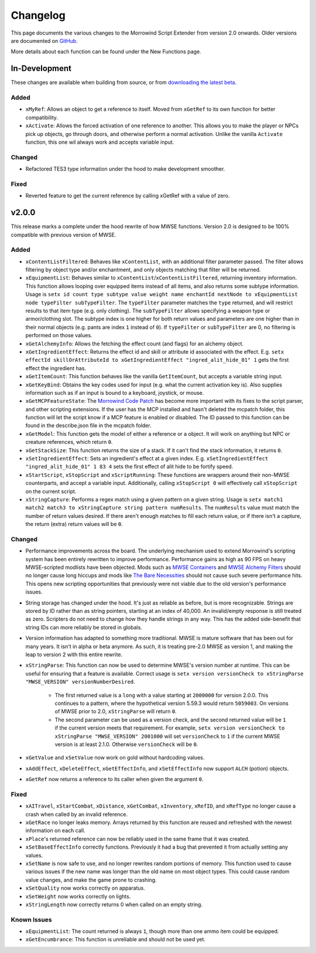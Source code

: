 
Changelog
===========================================================

This page documents the various changes to the Morrowind Script Extender from version 2.0 onwards. Older versions are documented on `GitHub <https://github.com/MWSE/MWSE/blob/v0.9/CHANGELOG.md>`_.

More details about each function can be found under the New Functions page.

In-Development
-----------------------------------------------------------

These changes are available when building from source, or from `downloading the latest beta <https://www.nexusmods.com/morrowind/mods/45468?tab=files>`_.

Added
^^^^^^^^^^^^^^^^^^^^^^^^^^^^^^^^^^^^^^^^^^^^^^^^^^^^^^^^^^^

- ``xMyRef``: Allows an object to get a reference to itself. Moved from ``xGetRef`` to its own function for better compatibility.
- ``xActivate``: Allows the forced activation of one reference to another. This allows you to make the player or NPCs pick up objects, go through doors, and otherwise perform a normal activation. Unlike the vanilla ``Activate`` function, this one wil always work and accepts variable input.

Changed
^^^^^^^^^^^^^^^^^^^^^^^^^^^^^^^^^^^^^^^^^^^^^^^^^^^^^^^^^^^

- Refactored TES3 type information under the hood to make development smoother.

Fixed
^^^^^^^^^^^^^^^^^^^^^^^^^^^^^^^^^^^^^^^^^^^^^^^^^^^^^^^^^^^

- Reverted feature to get the current reference by calling xGetRef with a value of zero.

v2.0.0
-----------------------------------------------------------

This release marks a complete under the hood rewrite of how MWSE functions. Version 2.0 is designed to be 100% compatible with previous version of MWSE.

Added
^^^^^^^^^^^^^^^^^^^^^^^^^^^^^^^^^^^^^^^^^^^^^^^^^^^^^^^^^^^

- ``xContentListFiltered``: Behaves like ``xContentList``, with an additional filter parameter passed. The filter allows filtering by object type and/or enchantment, and only objects matching that filter will be returned.

- ``xEquipmentList``: Behaves similar to ``xContentList``/``xContentListFiltered``, returning inventory information. This function allows looping over equipped items instead of all items, and also returns some subtype information. Usage is ``setx id count type subtype value weight name enchantId nextNode to xEquipmentList node typeFilter subTypeFilter``. The ``typeFilter`` parameter matches the ``type`` returned, and will restrict results to that item type (e.g. only clothing). The ``subTypeFilter`` allows specifying a weapon type or armor/clothing slot. The subtype index is one higher for both return values and parameters are one higher than in their normal objects (e.g. pants are index ``1`` instead of ``0``). If ``typeFilter`` or ``subTypeFilter`` are 0, no filtering is performed on those values.

- ``xGetAlchemyInfo``: Allows the fetching the effect count (and flags) for an alchemy object.

- ``xGetIngredientEffect``: Returns the effect id and skill or attribute id associated with the effect. E.g. ``setx effectId skillOrAttributeId to xGetIngredientEffect "ingred_alit_hide_01" 1`` gets the first effect the ingredient has.

- ``xGetItemCount``: This function behaves like the vanilla ``GetItemCount``, but accepts a variable string input.

- ``xGetKeyBind``: Obtains the key codes used for input (e.g. what the current activation key is). Also supplies information such as if an input is bound to a keyboard, joystick, or mouse.

- ``xGetMCPFeatureState``: The `Morrowind Code Patch <https://www.nexusmods.com/morrowind/mods/19510/?>`_ has become more important with its fixes to the script parser, and other scripting extensions. If the user has the MCP installed and hasn't deleted the mcpatch folder, this function will let the script know if a MCP feature is enabled or disabled. The ID passed to this function can be found in the describe.json file in the mcpatch folder.

- ``xGetModel``: This function gets the model of either a reference or a object. It will work on anything but NPC or creature references, which return ``0``.

- ``xGetStackSize``: This function returns the size of a stack. If it can't find the stack information, it returns ``0``.

- ``xSetIngredientEffect``: Sets an ingredient's effect at a given index. E.g. ``xSetIngredientEffect "ingred_alit_hide_01" 1 83 4`` sets the first effect of alit hide to be fortify speed.

- ``xStartScript``, ``xStopScript`` and ``xScriptRunning``: These functions are wrappers around their non-MWSE counterparts, and accept a variable input. Additionally, calling ``xStopScript 0`` will effectively call ``xStopScript`` on the current script.

- ``xStringCapture``: Performs a regex match using a given pattern on a given string. Usage is ``setx match1 match2 match3 to xStringCapture string pattern numResults``. The ``numResults`` value must match the number of return values desired. If there aren't enough matches to fill each return value, or if there isn't a capture, the return (extra) return values will be ``0``.

Changed
^^^^^^^^^^^^^^^^^^^^^^^^^^^^^^^^^^^^^^^^^^^^^^^^^^^^^^^^^^^

- Performance improvements across the board. The underlying mechanism used to extend Morrowind's scripting system has been entirely rewritten to improve performance. Performance gains as high as 90 FPS on heavy MWSE-scripted modlists have been objected. Mods such as `MWSE Containers <https://www.nexusmods.com/morrowind/mods/44387/?>`_ and `MWSE Alchemy Filters <https://www.nexusmods.com/morrowind/mods/44808?>`_ should no longer cause long hiccups and mods like `The Bare Necessities <https://www.nexusmods.com/morrowind/mods/43365/?>`_ should not cause such severe performance hits. This opens new scripting opportunities that previously were not viable due to the old version's performance issues.

- String storage has changed under the hood. It's just as reliable as before, but is more recognizable. Strings are stored by ID rather than as string pointers, starting at an index of 40,000. An invalid/empty response is still treated as zero. Scripters do not need to change how they handle strings in any way. This has the added side-benefit that string IDs can more reliably be stored in globals.

- Version information has adapted to something more traditional. MWSE is mature software that has been out for many years. It isn't in alpha or beta anymore. As such, it is treating pre-2.0 MWSE as version 1, and making the leap to version 2 with this entire rewrite.

- ``xStringParse``: This function can now be used to determine MWSE's version number at runtime. This can be useful for ensuring that a feature is available. Correct usage is ``setx version versionCheck to xStringParse "MWSE_VERSION" versionNumberDesired``.

    - The first returned value is a ``long`` with a value starting at ``2000000`` for version 2.0.0. This continues to a pattern, where the hypothetical version 5.59.3 would return ``5059003``. On versions of MWSE prior to 2.0, ``xStringParse`` will return ``0``.

    - The second parameter can be used as a version check, and the second returned value will be ``1`` if the current version meets that requirement. For example, ``setx version versionCheck to xStringParse "MWSE_VERSION" 2001000`` will set ``versionCheck`` to ``1`` if the current MWSE version is at least 2.1.0. Otherwise ``versionCheck`` will be ``0``.

- ``xGetValue`` and ``xSetValue`` now work on gold without hardcoding values.

- ``xAddEffect``, ``xDeleteEffect``, ``xGetEffectInfo``, and ``xSetEffectInfo`` now support ``ALCH`` (potion) objects.

- ``xGetRef`` now returns a reference to its caller when given the argument ``0``.

Fixed
^^^^^^^^^^^^^^^^^^^^^^^^^^^^^^^^^^^^^^^^^^^^^^^^^^^^^^^^^^^

- ``xAITravel``, ``xStartCombat``, ``xDistance``, ``xGetCombat``, ``xInventory``, ``xRefID``, and ``xRefType`` no longer cause a crash when called by an invalid reference.

- ``xGetRace`` no longer leaks memory. Arrays returned by this function are reused and refreshed with the newest information on each call.

- ``xPlace``'s returned reference can now be reliably used in the same frame that it was created.

- ``xSetBaseEffectInfo`` correctly functions. Previously it had a bug that prevented it from actually setting any values.

- ``xSetName`` is now safe to use, and no longer rewrites random portions of memory. This function used to cause various issues if the new name was longer than the old name on most object types. This could cause random value changes, and make the game prone to crashing.

- ``xSetQuality`` now works correctly on apparatus.

- ``xSetWeight`` now works correctly on lights.

- ``xStringLength`` now correctly returns 0 when called on an empty string.

Known Issues
^^^^^^^^^^^^^^^^^^^^^^^^^^^^^^^^^^^^^^^^^^^^^^^^^^^^^^^^^^^

- ``xEquipmentList``: The count returned is always ``1``, though more than one ammo item could be equipped.

- ``xGetEncumbrance``: This function is unreliable and should not be used yet.
